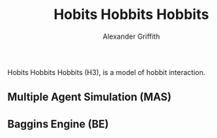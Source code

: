 #+AUTHOR: Alexander Griffith
#+TITLE: Hobits Hobbits Hobbits
Hobits Hobbits Hobbits (H3), is a model of hobbit interaction.

** Multiple Agent Simulation (MAS)

** Baggins Engine (BE)
